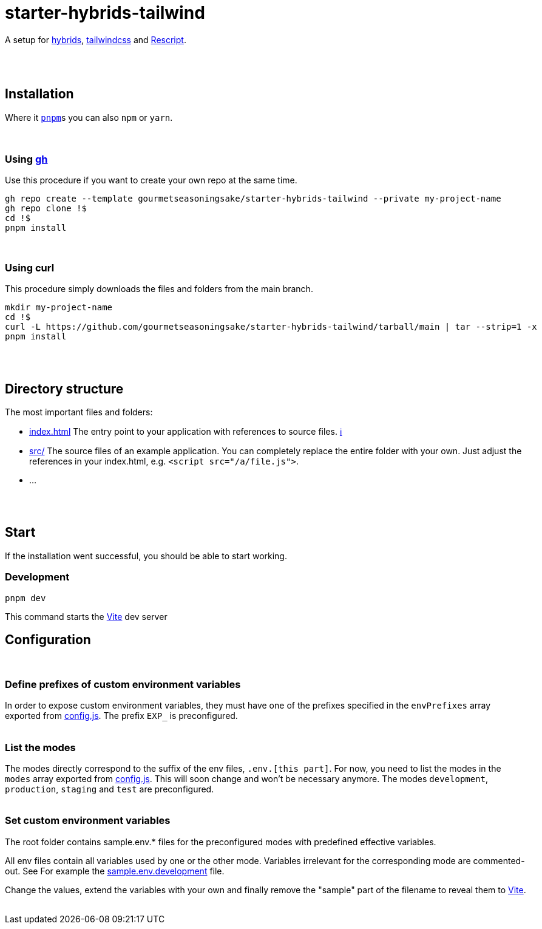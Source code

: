 :spacer-1: {empty} + \

:spacer-2: {empty} + \
{empty} +

:spacer-3: {empty} + \
{empty} + \
{empty} +

:spacer-4: {empty} + \
{empty} + \
{empty} + \
{empty} +

= starter-hybrids-tailwind

A setup for https://hybrids.js.org[hybrids], https://tailwindcss.com[tailwindcss] and https://rescript-lang.org/[Rescript].
{spacer-4}

== Installation

Where it https://pnpm.io[`pnpm`]s you can also `npm` or `yarn`. 
{spacer-3}

=== Using https://cli.github.com[gh]

Use this procedure if you want to create your own repo at the same time.

[source,bash]
----
gh repo create --template gourmetseasoningsake/starter-hybrids-tailwind --private my-project-name
gh repo clone !$
cd !$
pnpm install
----
{spacer-1}

=== Using curl
This procedure simply downloads the files and folders from the main branch.

[source,bash]
----
mkdir my-project-name
cd !$
curl -L https://github.com/gourmetseasoningsake/starter-hybrids-tailwind/tarball/main | tar --strip=1 -x
pnpm install
----
{spacer-2}

== Directory structure

The most important files and folders:

* link:index.html[index.html] The entry point to your application with references to source files. https://vitejs.dev/guide/#index-html-and-project-root[&#8505;]
* link:src[src/] The source files of an example application. You can completely replace the entire folder with your own. Just adjust the references in your index.html, e.g. `<script src="/a/file.js">`.
* ...

{spacer-2}

== Start

If the installation went successful, you should be able to start working.

=== Development

[source,bash]
----
pnpm dev
----

This command starts the https://vitejs.dev/guide/env-and-mode.html#env-variables-and-modes[Vite] dev server

== Configuration
{spacer-1}

=== Define prefixes of custom environment variables

In order to expose custom environment variables, they must have one of the prefixes specified in the `envPrefixes` array exported from link:config.js[config.js]. The prefix `EXP_` is preconfigured.
{spacer-2}

=== List the modes

The modes directly correspond to the suffix of the env files, `.env.[this part]`. For now, you need to list the modes in the `modes` array exported from link:config.js[config.js]. This will soon change and won't be necessary anymore. The modes `development`, `production`, `staging` and `test` are preconfigured.
{spacer-2}

=== Set custom environment variables

The root folder contains sample.env.* files for the preconfigured modes with predefined effective variables. 

All env files contain all variables used by one or the other mode. Variables irrelevant for the corresponding mode are commented-out. See For example the link:sample.env.development[sample.env.development] file.

Change the values, extend the variables with your own and finally remove the "sample" part of the filename to reveal them to https://vitejs.dev/guide/env-and-mode.html#env-variables-and-modes[Vite].
{spacer-2}


